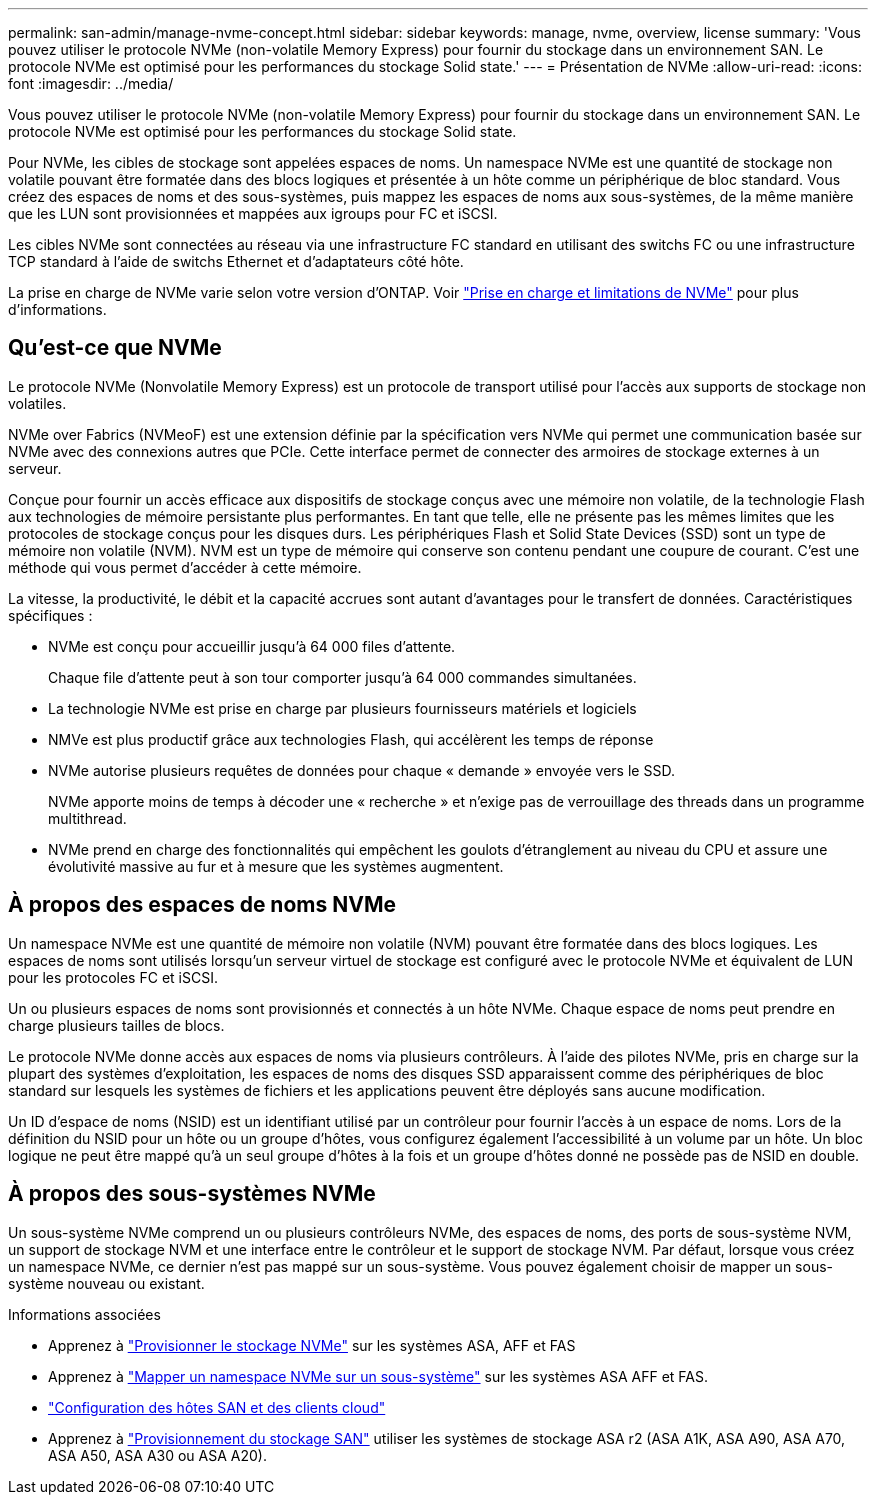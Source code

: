 ---
permalink: san-admin/manage-nvme-concept.html 
sidebar: sidebar 
keywords: manage, nvme, overview, license 
summary: 'Vous pouvez utiliser le protocole NVMe (non-volatile Memory Express) pour fournir du stockage dans un environnement SAN.  Le protocole NVMe est optimisé pour les performances du stockage Solid state.' 
---
= Présentation de NVMe
:allow-uri-read: 
:icons: font
:imagesdir: ../media/


[role="lead"]
Vous pouvez utiliser le protocole NVMe (non-volatile Memory Express) pour fournir du stockage dans un environnement SAN.  Le protocole NVMe est optimisé pour les performances du stockage Solid state.

Pour NVMe, les cibles de stockage sont appelées espaces de noms.  Un namespace NVMe est une quantité de stockage non volatile pouvant être formatée dans des blocs logiques et présentée à un hôte comme un périphérique de bloc standard.  Vous créez des espaces de noms et des sous-systèmes, puis mappez les espaces de noms aux sous-systèmes, de la même manière que les LUN sont provisionnées et mappées aux igroups pour FC et iSCSI.

Les cibles NVMe sont connectées au réseau via une infrastructure FC standard en utilisant des switchs FC ou une infrastructure TCP standard à l'aide de switchs Ethernet et d'adaptateurs côté hôte.

La prise en charge de NVMe varie selon votre version d'ONTAP.  Voir link:../nvme/support-limitations.html["Prise en charge et limitations de NVMe"] pour plus d'informations.



== Qu'est-ce que NVMe

Le protocole NVMe (Nonvolatile Memory Express) est un protocole de transport utilisé pour l'accès aux supports de stockage non volatiles.

NVMe over Fabrics (NVMeoF) est une extension définie par la spécification vers NVMe qui permet une communication basée sur NVMe avec des connexions autres que PCIe. Cette interface permet de connecter des armoires de stockage externes à un serveur.

Conçue pour fournir un accès efficace aux dispositifs de stockage conçus avec une mémoire non volatile, de la technologie Flash aux technologies de mémoire persistante plus performantes. En tant que telle, elle ne présente pas les mêmes limites que les protocoles de stockage conçus pour les disques durs. Les périphériques Flash et Solid State Devices (SSD) sont un type de mémoire non volatile (NVM). NVM est un type de mémoire qui conserve son contenu pendant une coupure de courant. C'est une méthode qui vous permet d'accéder à cette mémoire.

La vitesse, la productivité, le débit et la capacité accrues sont autant d'avantages pour le transfert de données. Caractéristiques spécifiques :

* NVMe est conçu pour accueillir jusqu'à 64 000 files d'attente.
+
Chaque file d'attente peut à son tour comporter jusqu'à 64 000 commandes simultanées.

* La technologie NVMe est prise en charge par plusieurs fournisseurs matériels et logiciels
* NMVe est plus productif grâce aux technologies Flash, qui accélèrent les temps de réponse
* NVMe autorise plusieurs requêtes de données pour chaque « demande » envoyée vers le SSD.
+
NVMe apporte moins de temps à décoder une « recherche » et n'exige pas de verrouillage des threads dans un programme multithread.

* NVMe prend en charge des fonctionnalités qui empêchent les goulots d'étranglement au niveau du CPU et assure une évolutivité massive au fur et à mesure que les systèmes augmentent.




== À propos des espaces de noms NVMe

Un namespace NVMe est une quantité de mémoire non volatile (NVM) pouvant être formatée dans des blocs logiques. Les espaces de noms sont utilisés lorsqu'un serveur virtuel de stockage est configuré avec le protocole NVMe et équivalent de LUN pour les protocoles FC et iSCSI.

Un ou plusieurs espaces de noms sont provisionnés et connectés à un hôte NVMe. Chaque espace de noms peut prendre en charge plusieurs tailles de blocs.

Le protocole NVMe donne accès aux espaces de noms via plusieurs contrôleurs. À l'aide des pilotes NVMe, pris en charge sur la plupart des systèmes d'exploitation, les espaces de noms des disques SSD apparaissent comme des périphériques de bloc standard sur lesquels les systèmes de fichiers et les applications peuvent être déployés sans aucune modification.

Un ID d'espace de noms (NSID) est un identifiant utilisé par un contrôleur pour fournir l'accès à un espace de noms. Lors de la définition du NSID pour un hôte ou un groupe d'hôtes, vous configurez également l'accessibilité à un volume par un hôte. Un bloc logique ne peut être mappé qu'à un seul groupe d'hôtes à la fois et un groupe d'hôtes donné ne possède pas de NSID en double.



== À propos des sous-systèmes NVMe

Un sous-système NVMe comprend un ou plusieurs contrôleurs NVMe, des espaces de noms, des ports de sous-système NVM, un support de stockage NVM et une interface entre le contrôleur et le support de stockage NVM. Par défaut, lorsque vous créez un namespace NVMe, ce dernier n'est pas mappé sur un sous-système. Vous pouvez également choisir de mapper un sous-système nouveau ou existant.

.Informations associées
* Apprenez à link:create-nvme-namespace-subsystem-task.html["Provisionner le stockage NVMe"] sur les systèmes ASA, AFF et FAS
* Apprenez à link:map-nvme-namespace-subsystem-task.html["Mapper un namespace NVMe sur un sous-système"] sur les systèmes ASA AFF et FAS.
* link:https://docs.netapp.com/us-en/ontap-sanhost/["Configuration des hôtes SAN et des clients cloud"^]
* Apprenez à link:https://docs.netapp.com/us-en/asa-r2/manage-data/provision-san-storage.html["Provisionnement du stockage SAN"^] utiliser les systèmes de stockage ASA r2 (ASA A1K, ASA A90, ASA A70, ASA A50, ASA A30 ou ASA A20).


